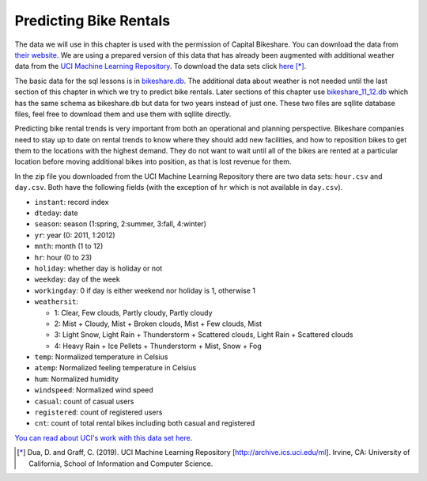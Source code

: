 .. Copyright (C)  Google, Runestone Interactive LLC
   This work is licensed under the Creative Commons Attribution-ShareAlike 4.0
   International License. To view a copy of this license, visit
   http://creativecommons.org/licenses/by-sa/4.0/.


Predicting Bike Rentals
=======================

The data we will use in this chapter is used with the permission of Capital
Bikeshare. You can download the data from
`their website <https://www.capitalbikeshare.com/system-data>`_. We are using a
prepared version of this data that has already been augmented with additional
weather data from the `UCI Machine Learning Repository <https://archive.ics.uci.edu/ml/datasets/bike+sharing+dataset#>`_. 
To download the data sets click `here <https://archive.ics.uci.edu/ml/machine-learning-databases/00275/Bike-Sharing-Dataset.zip>`_ [*]_.

The basic data for the sql lessons is in `bikeshare.db <../_static/bikeshare.db>`_.  The additional data 
about weather is not needed until the last section of this chapter in which we try to predict bike rentals.  
Later sections of this chapter use `bikeshare_11_12.db <../_static/bikeshare_11_12.db>`_ which has the 
same schema as bikeshare.db but data for two years instead of just one.  These two files are sqllite 
database files, feel free to download them and use them with sqllite directly.

Predicting bike rental trends is very important from both an operational and
planning perspective. Bikeshare companies need to stay up to date on rental
trends to know where they should add new facilities, and how to reposition bikes
to get them to the locations with the highest demand. They do not want to wait
until all of the bikes are rented at a particular location before moving
additional bikes into position, as that is lost revenue for them.


In the zip file you downloaded from the UCI Machine Learning Repository there are two data sets: ``hour.csv`` and ``day.csv``.
Both have the following fields (with the exception of ``hr`` which is not available in ``day.csv``).

- ``instant``: record index
- ``dteday``: date
- ``season``: season (1:spring, 2:summer, 3:fall, 4:winter)
- ``yr``: year (0: 2011, 1:2012)
- ``mnth``: month (1 to 12)
- ``hr``: hour (0 to 23)
- ``holiday``: whether day is holiday or not
- ``weekday``: day of the week
- ``workingday``: 0 if day is either weekend nor holiday is 1, otherwise 1

- ``weathersit``:

  - 1: Clear, Few clouds, Partly cloudy, Partly cloudy
  - 2: Mist + Cloudy, Mist + Broken clouds, Mist + Few clouds, Mist
  - 3: Light Snow, Light Rain + Thunderstorm + Scattered clouds, Light Rain +
    Scattered clouds
  - 4: Heavy Rain + Ice Pellets + Thunderstorm + Mist, Snow + Fog

- ``temp``: Normalized temperature in Celsius
- ``atemp``: Normalized feeling temperature in Celsius
- ``hum``: Normalized humidity
- ``windspeed``: Normalized wind speed
- ``casual``: count of casual users
- ``registered``: count of registered users
- ``cnt``: count of total rental bikes including both casual and registered


`You can read about UCI's work with this data set here <https://link.springer.com/article/10.1007/s13748-013-0040-3>`_.

.. [*] Dua, D. and Graff, C. (2019). UCI Machine Learning Repository [http://archive.ics.uci.edu/ml]. Irvine, CA: University of California, School of Information and Computer Science.

